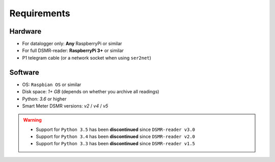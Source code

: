 Requirements
============


Hardware
--------
- For datalogger only: **Any** RaspberryPi or similar
- For full DSMR-reader: **RaspberryPi 3+** or similar
- P1 telegram cable (or a network socket when using ``ser2net``)


Software
--------
- OS: ``Raspbian OS`` or similar
- Disk space: `1+ GB` (depends on whether you archive all readings)
- Python: `3.6` or higher
- Smart Meter DSMR versions: `v2` / `v4` / `v5`

.. warning::

    - Support for ``Python 3.5`` has been **discontinued** since ``DSMR-reader v3.0``
    - Support for ``Python 3.4`` has been **discontinued** since ``DSMR-reader v2.0``
    - Support for ``Python 3.3`` has been **discontinued** since ``DSMR-reader v1.5``
